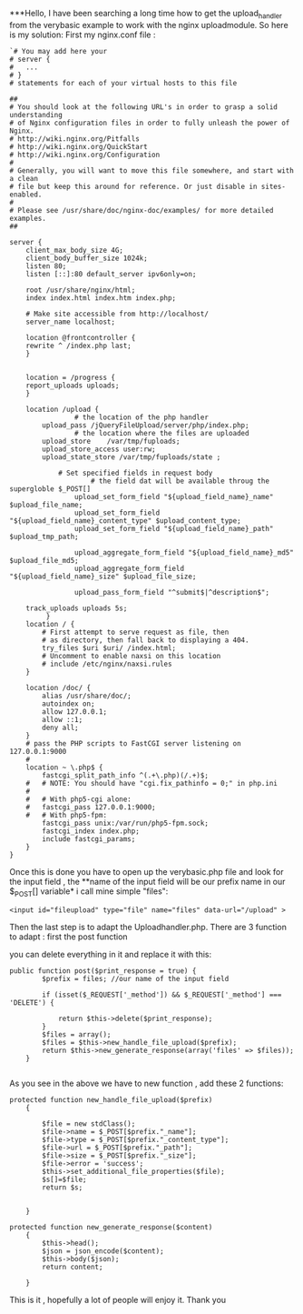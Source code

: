 ***Hello, 
I have been searching a long time how to get the upload_handler from the verybasic example to work with the nginx uploadmodule. So here is my solution:
First my nginx.conf file :
#+BEGIN_EXAMPLE
`# You may add here your
# server {
#	...
# }
# statements for each of your virtual hosts to this file

##
# You should look at the following URL's in order to grasp a solid understanding
# of Nginx configuration files in order to fully unleash the power of Nginx.
# http://wiki.nginx.org/Pitfalls
# http://wiki.nginx.org/QuickStart
# http://wiki.nginx.org/Configuration
#
# Generally, you will want to move this file somewhere, and start with a clean
# file but keep this around for reference. Or just disable in sites-enabled.
#
# Please see /usr/share/doc/nginx-doc/examples/ for more detailed examples.
##

server {
	client_max_body_size 4G;
	client_body_buffer_size 1024k;
	listen 80;
	listen [::]:80 default_server ipv6only=on;

	root /usr/share/nginx/html;
	index index.html index.htm index.php;

	# Make site accessible from http://localhost/
	server_name localhost;

	location @frontcontroller {
	rewrite ^ /index.php last;
	}

	
	location = /progress {
	report_uploads uploads;
	}

	location /upload {
                # the location of the php handler
		upload_pass	/jQueryFileUpload/server/php/index.php;
                # the location where the files are uploaded
		upload_store	/var/tmp/fuploads;
		upload_store_access user:rw;
		upload_state_store /var/tmp/fuploads/state ;

		    # Set specified fields in request body 
                    # the field dat will be available throug the supergloble $_POST[]
        	    upload_set_form_field "${upload_field_name}_name" $upload_file_name;
	            upload_set_form_field "${upload_field_name}_content_type" $upload_content_type;
        	    upload_set_form_field "${upload_field_name}_path" $upload_tmp_path;

        	    upload_aggregate_form_field "${upload_field_name}_md5" $upload_file_md5;
	            upload_aggregate_form_field "${upload_field_name}_size" $upload_file_size;

        	    upload_pass_form_field "^submit$|^description$";

	track_uploads uploads 5s;
         }
	location / {
		# First attempt to serve request as file, then
		# as directory, then fall back to displaying a 404.
		try_files $uri $uri/ /index.html;
		# Uncomment to enable naxsi on this location
		# include /etc/nginx/naxsi.rules
	}

	location /doc/ {
		alias /usr/share/doc/;
		autoindex on;
		allow 127.0.0.1;
		allow ::1;
		deny all;
	}
	# pass the PHP scripts to FastCGI server listening on 127.0.0.1:9000
	#
	location ~ \.php$ {
		fastcgi_split_path_info ^(.+\.php)(/.+)$;
	#	# NOTE: You should have "cgi.fix_pathinfo = 0;" in php.ini
	#
	#	# With php5-cgi alone:
	#	fastcgi_pass 127.0.0.1:9000;
	#	# With php5-fpm:
		fastcgi_pass unix:/var/run/php5-fpm.sock;
		fastcgi_index index.php;
		include fastcgi_params;
	}
}
#+END_EXAMPLE
Once this is done you have to open up the verybasic.php file 
and look for the input field , the **name of the input field will be our prefix name in our $_POST[] variable*
i call mine simple "files":
#+BEGIN_EXAMPLE
<input id="fileupload" type="file" name="files" data-url="/upload" >
#+END_EXAMPLE

Then the last step is to adapt the Uploadhandler.php.
There are 3 function to adapt : first the post function

you can delete everything in it and replace it with this:
#+BEGIN_EXAMPLE
public function post($print_response = true) {
    	$prefix = files; //our name of the input field 
    	
        if (isset($_REQUEST['_method']) && $_REQUEST['_method'] === 'DELETE') {
            
        	return $this->delete($print_response);
        }
        $files = array();
        $files = $this->new_handle_file_upload($prefix);
        return $this->new_generate_response(array('files' => $files));
    }
        
#+END_EXAMPLE
As you see in the above we have to new function , add these 2 functions:
#+BEGIN_EXAMPLE
protected function new_handle_file_upload($prefix)
	{
		
		$file = new stdClass();
		$file->name = $_POST[$prefix."_name"];
		$file->type = $_POST[$prefix."_content_type"];		
		$file->url = $_POST[$prefix."_path"];
		$file->size = $_POST[$prefix."_size"];
		$file->error = 'success';
		$this->set_additional_file_properties($file);
		$s[]=$file;		
		return $s;
		
		
	}
#+END_EXAMPLE
#+BEGIN_EXAMPLE
protected function new_generate_response($content)
	{
		$this->head();
		$json = json_encode($content);
		$this->body($json);
		return content;
		
	}
#+END_EXAMPLE
This is it , hopefully a lot of people will enjoy it.
Thank you

